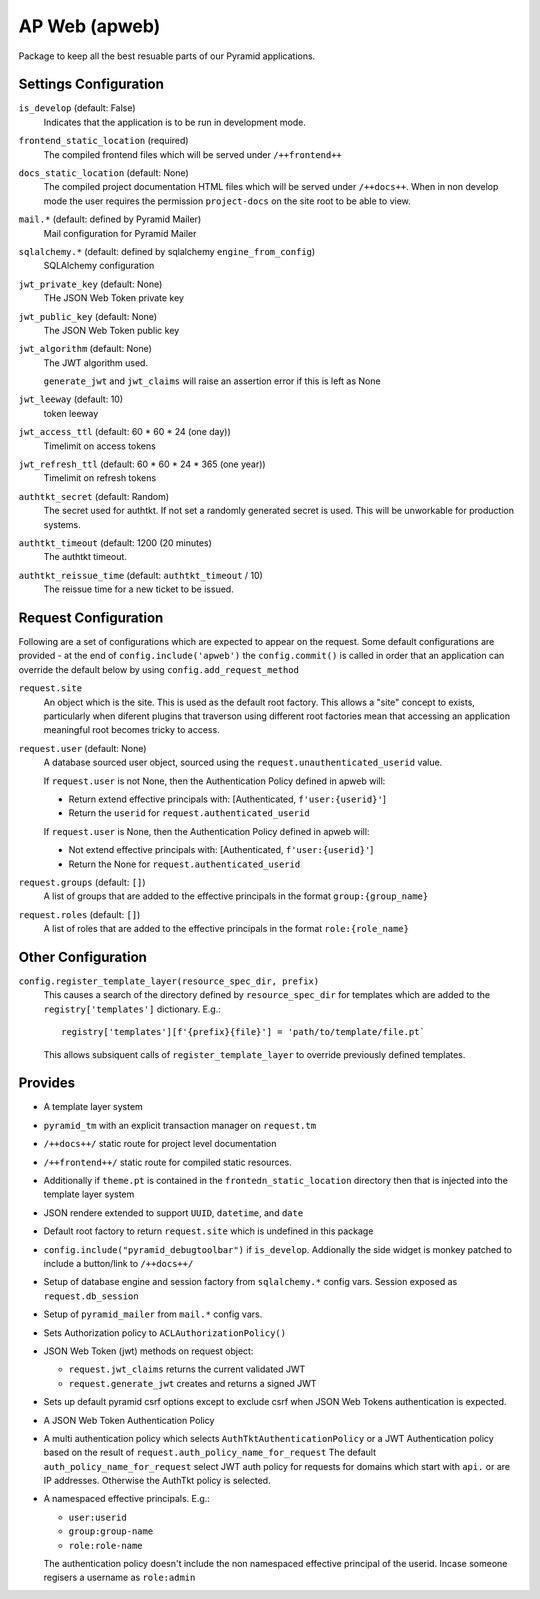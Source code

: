 ==============
AP Web (apweb)
==============

Package to keep all the best resuable parts of our Pyramid applications.

Settings Configuration
======================

``is_develop`` (default: False)
    Indicates that the application is to be run in development mode.

``frontend_static_location`` (required)
    The compiled frontend files which will be served under ``/++frontend++``

``docs_static_location`` (default: None)
    The compiled project documentation HTML files which will be served under
    ``/++docs++``.  When in non develop mode the user requires the permission
    ``project-docs`` on the site root to be able to view.

``mail.*`` (default: defined by Pyramid Mailer)
    Mail configuration for Pyramid Mailer

``sqlalchemy.*`` (default: defined by sqlalchemy ``engine_from_config``)
    SQLAlchemy configuration

``jwt_private_key`` (default: None)
    THe JSON Web Token private key

``jwt_public_key`` (default: None)
    The JSON Web Token public key

``jwt_algorithm`` (default: None)
    The JWT algorithm used.

    ``generate_jwt`` and ``jwt_claims`` will raise an assertion error if this
    is left as None

``jwt_leeway`` (default: 10)
    token leeway

``jwt_access_ttl`` (default: 60 * 60 * 24 (one day))
    Timelimit on access tokens

``jwt_refresh_ttl`` (default: 60 * 60 * 24 * 365 (one year))
    Timelimit on refresh tokens

``authtkt_secret`` (default: Random)
    The secret used for authtkt. If not set a randomly generated
    secret is used. This will be unworkable for production systems.

``authtkt_timeout`` (default: 1200 (20 minutes)
    The authtkt timeout.

``authtkt_reissue_time`` (default: ``authtkt_timeout`` / 10)
    The reissue time for a new ticket to be issued.

Request Configuration
=====================

Following are a set of configurations which are expected to appear on the
request. Some default configurations are provided - at the end of
``config.include('apweb')`` the ``config.commit()`` is called in order that an
application can override the default below by using
``config.add_request_method``


``request.site``
    An object which is the site. This is used as the default root factory.
    This allows a "site" concept to exists, particularly when diferent
    plugins that traverson using different root factories mean that accessing
    an application meaningful root becomes tricky to access.

``request.user`` (default: None)
    A database sourced user object, sourced using the ``request.unauthenticated_userid``
    value.

    If ``request.user`` is not None, then the Authentication Policy defined in apweb will:

    - Return extend effective principals with: [Authenticated, ``f'user:{userid}'``]

    - Return the ``userid`` for ``request.authenticated_userid``

    If ``request.user`` is None, then the Authentication Policy defined in apweb will:

    - Not extend effective principals with: [Authenticated, ``f'user:{userid}'``]

    - Return the None for ``request.authenticated_userid``

``request.groups`` (default: ``[]``)
    A list of groups that are added to the effective principals in the format
    ``group:{group_name}``

``request.roles`` (default: ``[]``)
    A list of roles that are added to the effective principals in the format
    ``role:{role_name}``


Other Configuration
===================

``config.register_template_layer(resource_spec_dir, prefix)``
    This causes a search of the directory defined by ``resource_spec_dir``
    for templates which are added to the ``registry['templates']`` dictionary.
    E.g.::

        registry['templates'][f'{prefix}{file}'] = 'path/to/template/file.pt`

    This allows subsiquent calls of ``register_template_layer`` to override
    previously defined templates.


Provides
========

- A template layer system

- ``pyramid_tm`` with an explicit transaction manager on ``request.tm``

- ``/++docs++/`` static route for project level documentation

- ``/++frontend++/`` static route for compiled static resources.

- Additionally if ``theme.pt`` is contained in the ``frontedn_static_location``
  directory then that is injected into the template layer system

- JSON rendere extended to support ``UUID``, ``datetime``, and ``date``

- Default root factory to return ``request.site`` which is undefined in
  this package

- ``config.include("pyramid_debugtoolbar")`` if ``is_develop``. Addionally
  the side widget is monkey patched to include a button/link to ``/++docs++/``

- Setup of database engine and session factory from ``sqlalchemy.*`` config vars.
  Session exposed as ``request.db_session``

- Setup of ``pyramid_mailer`` from ``mail.*`` config vars.

- Sets Authorization policy to ``ACLAuthorizationPolicy()``

- JSON Web Token (jwt) methods on request object:

  - ``request.jwt_claims`` returns the current validated JWT

  - ``request.generate_jwt`` creates and returns a signed JWT

- Sets up default pyramid csrf options except to exclude csrf when JSON Web
  Tokens authentication is expected.

- A JSON Web Token Authentication Policy

- A multi authentication policy which selects ``AuthTktAuthenticationPolicy``
  or a JWT Authentication policy based on the result of
  ``request.auth_policy_name_for_request`` The default
  ``auth_policy_name_for_request`` select JWT auth policy for requests for
  domains which start with ``api.`` or are IP addresses. Otherwise the AuthTkt
  policy is selected.

- A namespaced effective principals. E.g.:

  - ``user:userid``

  - ``group:group-name``

  - ``role:role-name``

  The authentication policy doesn't include the non namespaced effective
  principal of the userid. Incase someone regisers a username as ``role:admin``

